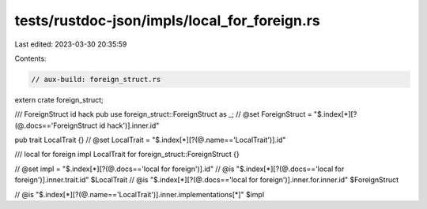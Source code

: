 tests/rustdoc-json/impls/local_for_foreign.rs
=============================================

Last edited: 2023-03-30 20:35:59

Contents:

.. code-block:: rs

    // aux-build: foreign_struct.rs
extern crate foreign_struct;

/// ForeignStruct id hack
pub use foreign_struct::ForeignStruct as _;
// @set ForeignStruct = "$.index[*][?(@.docs=='ForeignStruct id hack')].inner.id"

pub trait LocalTrait {}
// @set LocalTrait = "$.index[*][?(@.name=='LocalTrait')].id"

/// local for foreign
impl LocalTrait for foreign_struct::ForeignStruct {}

// @set impl = "$.index[*][?(@.docs=='local for foreign')].id"
// @is "$.index[*][?(@.docs=='local for foreign')].inner.trait.id" $LocalTrait
// @is "$.index[*][?(@.docs=='local for foreign')].inner.for.inner.id" $ForeignStruct

// @is "$.index[*][?(@.name=='LocalTrait')].inner.implementations[*]" $impl


